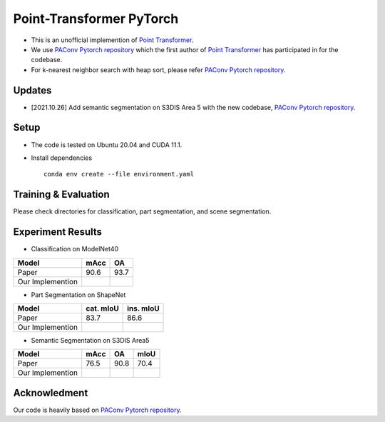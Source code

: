 Point-Transformer PyTorch
============================

* This is an unofficial implemention of `Point Transformer <https://arxiv.org/abs/2012.09164>`_.
* We use `PAConv Pytorch repository <https://github.com/CVMI-Lab/PAConv>`_ which the first author of `Point Transformer <https://arxiv.org/abs/2012.09164>`_ has participated in for the codebase.
* For k-nearest neighbor search with heap sort, please refer `PAConv Pytorch repository <https://github.com/CVMI-Lab/PAConv>`_.


Updates
-----
* [2021.10.26] Add semantic segmentation on S3DIS Area 5 with the new codebase, `PAConv Pytorch repository <https://github.com/CVMI-Lab/PAConv>`_.


Setup
-----
* The code is tested on Ubuntu 20.04 and CUDA 11.1.
* Install dependencies

  ::

    conda env create --file environment.yaml


Training & Evaluation
----------------

Please check directories for classification, part segmentation, and scene segmentation.


Experiment Results
----------------------------------

- Classification on ModelNet40

================  ========  ======
Model             mAcc      OA
================  ========  ======
Paper             90.6      93.7
Our Implemention            
================  ========  ======

- Part Segmentation on ShapeNet

================  =========  =========
Model             cat. mIoU  ins. mIoU
================  =========  =========
Paper             83.7       86.6
Our Implemention             
================  =========  =========

- Semantic Segmentation on S3DIS Area5

================  ========  ======  ======
Model             mAcc      OA      mIoU
================  ========  ======  ======
Paper             76.5      90.8    70.4
Our Implemention               
================  ========  ======  ======


Acknowledment
-----

Our code is heavily based on `PAConv Pytorch repository <https://github.com/CVMI-Lab/PAConv>`_.